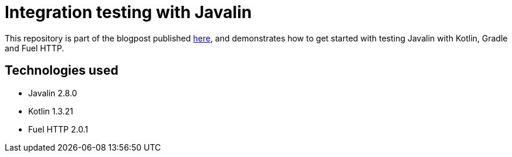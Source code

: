 = Integration testing with Javalin

This repository is part of the blogpost published https://www.jworks.io/integration-testing-with-javalin/[here], and demonstrates how to get
started with testing Javalin with Kotlin, Gradle and Fuel HTTP.

== Technologies used

* Javalin 2.8.0
* Kotlin 1.3.21
* Fuel HTTP 2.0.1